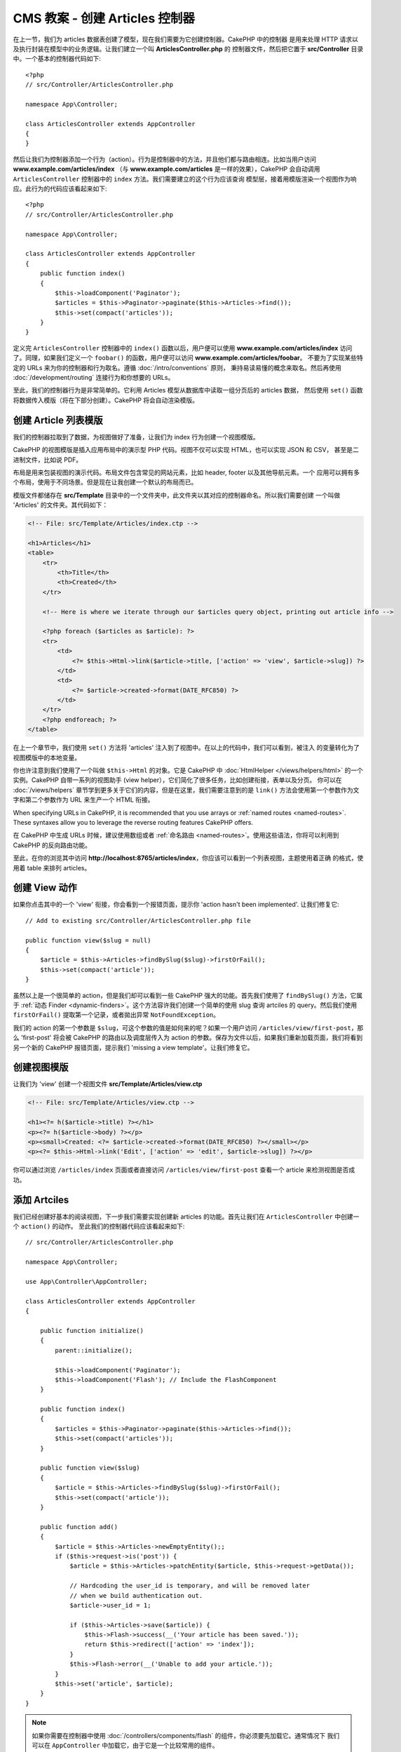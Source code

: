 CMS 教案 - 创建 Articles 控制器
###############################################

在上一节，我们为 articles 数据表创建了模型，现在我们需要为它创建控制器。CakePHP 中的控制器
是用来处理 HTTP 请求以及执行封装在模型中的业务逻辑。让我们建立一个叫 **ArticlesController.php** 的
控制器文件，然后把它置于 **src/Controller** 目录中。一个基本的控制器代码如下::


    <?php
    // src/Controller/ArticlesController.php

    namespace App\Controller;

    class ArticlesController extends AppController
    {
    }


然后让我们为控制器添加一个行为（action）。行为是控制器中的方法，并且他们都与路由相连。比如当用户访问
**www.example.com/articles/index** （与 **www.example.com/articles** 是一样的效果），CakePHP
会自动调用 ``ArticlesController`` 控制器中的 ``index`` 方法。我们需要建立的这个行为应该查询
模型层，接着用模版渲染一个视图作为响应。此行为的代码应该看起来如下::


    <?php
    // src/Controller/ArticlesController.php

    namespace App\Controller;

    class ArticlesController extends AppController
    {
        public function index()
        {
            $this->loadComponent('Paginator');
            $articles = $this->Paginator->paginate($this->Articles->find());
            $this->set(compact('articles'));
        }
    }


定义完 ``ArticlesController`` 控制器中的 ``index()`` 函数以后，用户便可以使用 **www.example.com/articles/index**
访问了。同理，如果我们定义一个 ``foobar()`` 的函数，用户便可以访问  **www.example.com/articles/foobar**。
不要为了实现某些特定的 URLs 来为你的控制器和行为取名。遵循 :doc:`/intro/conventions` 原则，
秉持易读易懂的概念来取名。然后再使用 :doc:`/development/routing` 连接行为和你想要的 URLs。

至此，我们的控制器行为是非常简单的。它利用 Articles 模型从数据库中读取一组分页后的 articles 数据，
然后使用 ``set()`` 函数将数据传入模版（将在下部分创建）。CakePHP 将会自动渲染模版。


创建 Article 列表模版
================================

我们的控制器拉取到了数据，为视图做好了准备，让我们为 index 行为创建一个视图模版。

CakePHP 的视图模版是插入应用布局中的演示型 PHP 代码。视图不仅可以实现 HTML，也可以实现 JSON 和 CSV，
甚至是二进制文件，比如说 PDF。

布局是用来包装视图的演示代码。布局文件包含常见的网站元素，比如 header, footer 以及其他导航元素。一个
应用可以拥有多个布局，使用于不同场景。但是现在让我创建一个默认的布局而已。

模版文件都储存在 **src/Template** 目录中的一个文件夹中，此文件夹以其对应的控制器命名。所以我们需要创建
一个叫做 'Articles' 的文件夹。其代码如下：


.. code-block:: php

    <!-- File: src/Template/Articles/index.ctp -->

    <h1>Articles</h1>
    <table>
        <tr>
            <th>Title</th>
            <th>Created</th>
        </tr>

        <!-- Here is where we iterate through our $articles query object, printing out article info -->

        <?php foreach ($articles as $article): ?>
        <tr>
            <td>
                <?= $this->Html->link($article->title, ['action' => 'view', $article->slug]) ?>
            </td>
            <td>
                <?= $article->created->format(DATE_RFC850) ?>
            </td>
        </tr>
        <?php endforeach; ?>
    </table>


在上一个章节中，我们使用 ``set()`` 方法将 'articles' 注入到了视图中。在以上的代码中，我们可以看到，被注入
的变量转化为了视图模版中的本地变量。

你也许注意到我们使用了一个叫做 ``$this->Html`` 的对象。它是 CakePHP 中 :doc:`HtmlHelper </views/helpers/html>`
的一个实例。CakePHP 自带一系列的视图助手 (view helper），它们简化了很多任务，比如创建衔接，表单以及分页。
你可以在 :doc:`/views/helpers` 章节学到更多关于它们的内容，但是在这里，我们需要注意到的是 ``link()`` 
方法会使用第一个参数作为文字和第二个参数作为 URL 来生产一个 HTML 衔接。

When specifying URLs in CakePHP, it is recommended that you use arrays or
:ref:`named routes <named-routes>`. These syntaxes allow you to
leverage the reverse routing features CakePHP offers.

在 CakePHP 中生成 URLs 时候，建议使用数组或者 :ref:`命名路由 <named-routes>`。使用这些语法，你将可以利用到
CakePHP 的反向路由功能。

至此，在你的浏览其中访问 **http://localhost:8765/articles/index**，你应该可以看到一个列表视图，主题使用着正确
的格式，使用着 table 来排列 articles。


创建 View 动作
======================

如果你点击其中的一个 'view' 衔接，你会看到一个报错页面，提示你 'action hasn't been implemented'. 让我们修复它::


    // Add to existing src/Controller/ArticlesController.php file

    public function view($slug = null)
    {
        $article = $this->Articles->findBySlug($slug)->firstOrFail();
        $this->set(compact('article'));
    }

虽然以上是一个很简单的 action，但是我们却可以看到一些 CakePHP 强大的功能。首先我们使用了 ``findBySlug()`` 方法，它属于
:ref:`动态 Finder <dynamic-finders>`。这个方法容许我们创建一个简单的使用 slug 查询 artciles 的 query。然后我们使用
``firstOrFail()`` 提取第一个记录，或者拋出异常 ``NotFoundException``。

我们的 action 的第一个参数是 ``$slug``，可这个参数的值是如何来的呢？如果一个用户访问 ``/articles/view/first-post``，那么
'first-post' 将会被 CakePHP 的路由以及调度层传入为 action 的参数。保存为文件以后，如果我们重新加载页面，我们将看到另一个新的
CakePHP 报错页面，提示我们 'missing a view template'。让我们修复它。


创建视图模版
========================

让我们为 'view' 创建一个视图文件 **src/Template/Articles/view.ctp**

.. code-block:: php

    <!-- File: src/Template/Articles/view.ctp -->

    <h1><?= h($article->title) ?></h1>
    <p><?= h($article->body) ?></p>
    <p><small>Created: <?= $article->created->format(DATE_RFC850) ?></small></p>
    <p><?= $this->Html->link('Edit', ['action' => 'edit', $article->slug]) ?></p>


你可以通过浏览 ``/articles/index`` 页面或者直接访问 ``/articles/view/first-post`` 查看一个 article 来检测视图是否成功。


添加 Artciles
===============

我们已经创建好基本的阅读视图，下一步我们需要实现创建新 articles 的功能。首先让我们在 ``ArticlesController`` 中创建一个 ``action()`` 的动作。
至此我们的控制器代码应该看起来如下::

    // src/Controller/ArticlesController.php

    namespace App\Controller;

    use App\Controller\AppController;

    class ArticlesController extends AppController
    {

        public function initialize()
        {
            parent::initialize();

            $this->loadComponent('Paginator');
            $this->loadComponent('Flash'); // Include the FlashComponent
        }

        public function index()
        {
            $articles = $this->Paginator->paginate($this->Articles->find());
            $this->set(compact('articles'));
        }

        public function view($slug)
        {
            $article = $this->Articles->findBySlug($slug)->firstOrFail();
            $this->set(compact('article'));
        }

        public function add()
        {
            $article = $this->Articles->newEmptyEntity();;
            if ($this->request->is('post')) {
                $article = $this->Articles->patchEntity($article, $this->request->getData());

                // Hardcoding the user_id is temporary, and will be removed later
                // when we build authentication out.
                $article->user_id = 1;

                if ($this->Articles->save($article)) {
                    $this->Flash->success(__('Your article has been saved.'));
                    return $this->redirect(['action' => 'index']);
                }
                $this->Flash->error(__('Unable to add your article.'));
            }
            $this->set('article', $article);
        }
    }

.. note::
    
    如果你需要在控制器中使用 :doc:`/controllers/components/flash` 的组件，你必须要先加载它。通常情况下
    我们可以在 ``AppController`` 中加载它，由于它是一个比较常用的组件。
    

以下是 ``add()`` 行为的功能：

* 如果 HTTP 请求是 POST,尝试使用 Articles 模型来保存数据。
* 如果由于任何原因数据没有被保存，直接渲染视图。这样子用户有机会看到验证错误或者其他的警告信息。

每一个 CakePHP 请求包含着一个 request 对象，我们可以通过 ``$this->request`` 获取到。这个 request 对象包含着
当前的请求的所有信息。我们使用 :php:meth:`Cake\\Http\\ServerRequest::is()` 方法检测此次请求是否是一个 HTTP POST请求。

POST 数据可以通过 ``$this->request->getData()`` 获取。如果需要检查它里面的数据内容，我们可以通过方法 :php:func:`pr()` 
或者 :php:func:`debug()`。在保存数据之前，我们首先 'marshal' 数据成一个 Article Entity。然后我们使用之前创建的 ArticlesTable
来存储。

保存完以后，我们使用 FlashComponent 的 ``success()`` 方法来把提示信息传入 session 中。``success`` 方法是通过 
PHP 的 `魔术方法 <http://php.net/manual/en/language.oop5.overloading.php#object.call>`_ 实现的.  
瞬间提示信息将会在页面跳转以后显示出来。在我们的布局中，我们使用了 ``<?= $this->Flash->render() ?>``，它会将瞬间提示信息显示出来，
然后删除其对应的 session 变量。保存完成以后，我们使用 :php:meth:`Cake\\Controller\\Controller::redirect` 将用户页面带回 artciles
列表。参数 ``['action' => 'index']`` 将被翻译为 ``/articles``，也就是 ``ArticlesController`` 的 index 行为。参照 `API
<https://api.cakephp.org>` 中的 :php:func:`Cake\\Routing\\Router::url()` 文档来查看 CakePHP 中生成 URL 各种方法的格式。


创建 add 模版
===================

以下是 add 动作对应的视图模版:

.. code-block:: php

    <!-- File: src/Template/Articles/add.ctp -->

    <h1>Add Article</h1>
    <?php
        echo $this->Form->create($article);
        // Hard code the user for now.
        echo $this->Form->control('user_id', ['type' => 'hidden', 'value' => 1]);
        echo $this->Form->control('title');
        echo $this->Form->control('body', ['rows' => '3']);
        echo $this->Form->button(__('Save Article'));
        echo $this->Form->end();
    ?>

我们使用 FormHelper 来生成 HTML form 的开始标签。以下是 ``$this->Form->create()`` 生成的 HTML 代码:

.. code-block:: html

    <form method="post" action="/articles/add">

由于我们使用 ``create()`` 时没有使用 URL 选项，``FormHelper`` 假设我们需要提交此 form 回当前的动作。

当需要创建同名的表单元素时，我们可以使用 ``$this->Form->control()`` 方法。第一个参数告诉 CakePHP 其对应的领域，
第二个参数可以让我们指定各式各样的选项 － 在以上代码中，textarea 元素的 rows 的行数。这里有使用到一些内检功能和约定。
``control()`` 将会根据不同的模型领域生产不同的元素，以及使用 inflection 来生成标注文字。你也可以使用选项来定制标注,输入元素以及
任何其他 form 的属性。 最后 ``$this->Form->end()`` 方法关闭表单.

让我们更新一下  **src/Template/Articles/index.ctp** 视图，添加一个新的 "Add Article" 的衔接。在 ``<table>`` 之前，加入下行
代码::

    <?= $this->Html->link('Add Article', ['action' => 'add']) ?>
    

添加简单 slug 生成功能
=============================

如果我们现在保存一个 Article, 它将会失败，因为 slug 列应该为 ``NOT NULL``。通常 slug 的值应该是 title 的 URL 安全版本。
我们可以使用 ORM 的 :ref:`beforeSave() 回调 <table-callbacks>` 来生成 slug::

    // in src/Model/Table/ArticlesTable.php
    namespace App\Model\Table;

    use Cake\ORM\Table;
    // the Text class
    use Cake\Utility\Text;

    // Add the following method.

    public function beforeSave($event, $entity, $options)
    {
        if ($entity->isNew() && !$entity->slug) {
            $sluggedTitle = Text::slug($entity->title);
            // trim slug to maximum length defined in schema
            $entity->slug = substr($sluggedTitle, 0, 191);
        }
    }


以上的代码是很简陋的，没有考虑到 slug 的重复问题。往下我们会修复它。


添加 edit 动作
===============

现在我们可以保存 articles，但是无法编辑他们。让我们现在完善它。加入一下的动作至 ``ArticlesController`` 中::

    // in src/Controller/ArticlesController.php

    // Add the following method.

    public function edit($slug)
    {
        $article = $this->Articles->findBySlug($slug)->firstOrFail();
        if ($this->request->is(['post', 'put'])) {
            $this->Articles->patchEntity($article, $this->request->getData());
            if ($this->Articles->save($article)) {
                $this->Flash->success(__('Your article has been updated.'));
                return $this->redirect(['action' => 'index']);
            }
            $this->Flash->error(__('Unable to update your article.'));
        }

        $this->set('article', $article);
    }

在这个动作中，我们首先保证用户要求的 article 存在。如果 ``$slug`` 是空的，或者 article 并不存在，抛出 ``NotFoundException``
异常，然后 CakePHP 的 ErrorHandler 会渲染相对应的错误页面。

接着我们检测此请求是否为 POST 或者 PUT。如果是，我们将使用 ``patchEntity()`` 方法以及传入的数据来更新我们的 artcile 模型。
最后，我们使用 ``save()`` 保存数据，成功将跳转，失败将显示验证错误信息。


创建 edit 模版
====================

以下是 edit 模版代码：

.. code-block:: php

    <!-- File: src/Template/Articles/edit.ctp -->

    <h1>Edit Article</h1>
    <?php
        echo $this->Form->create($article);
        echo $this->Form->control('user_id', ['type' => 'hidden']);
        echo $this->Form->control('title');
        echo $this->Form->control('body', ['rows' => '3']);
        echo $this->Form->button(__('Save Article'));
        echo $this->Form->end();
    ?>


这个模版将展示一个编辑表单（以及表单元素值），以及必要时的错误验证信息。

现在我们可以更新 index 视图，加入 edit 的衔接。

.. code-block:: php

    <!-- File: src/Template/Articles/index.ctp  (edit links added) -->

    <h1>Articles</h1>
    <p><?= $this->Html->link("Add Article", ['action' => 'add']) ?></p>
    <table>
        <tr>
            <th>Title</th>
            <th>Created</th>
            <th>Action</th>
        </tr>

    <!-- Here's where we iterate through our $articles query object, printing out article info -->

    <?php foreach ($articles as $article): ?>
        <tr>
            <td>
                <?= $this->Html->link($article->title, ['action' => 'view', $article->slug]) ?>
            </td>
            <td>
                <?= $article->created->format(DATE_RFC850) ?>
            </td>
            <td>
                <?= $this->Html->link('Edit', ['action' => 'edit', $article->slug]) ?>
            </td>
        </tr>
    <?php endforeach; ?>

    </table>


更新验证规则
====================================

到现在为止，我们都没有使用任何的输入验证。让我们使用 :ref:`验证器 <validating-request-data>` 来完善::


    // src/Model/Table/ArticlesTable.php

    // add this use statement right below the namespace declaration to import
    // the Validator class
    use Cake\Validation\Validator;

    // Add the following method.
    public function validationDefault(Validator $validator)
    {
        $validator
            ->notEmpty('title')
            ->minLength('title', 10)
            ->maxLength('title', 255)

            ->notEmpty('body')
            ->minLength('body', 10);

        return $validator;
    }

当 CakePHP 调用 ``save()`` 时，``validationDefault()`` 方法将指示如何验证数据。在以上代码中，
我们规定 title 和 body 不可以为空，而且必须要达到一定的长度。

CakePHP 的验证器很强大也很灵活。它提供了一些常用的规则，比如邮箱地址，IP 地址等等。此外，你也可以灵活
地加入自定的规则。参考 :doc:`/core-libraries/validation` 文档可了解如何自定义验证规则。

现在我们部署好了验证规则，你可以尝试着使用空 title 或者 body 来测试。由于我们使用了 FormHelper 的 
:php:meth:`Cake\\View\\Helper\\FormHelper::control()` 来创建表单元素，你会发现验证错误信息回自动的呈现出来。


添加 delete 行为
=================

接下来我们要实现一个功能可以让用户删除 artciles。首先添加一个 ``delete()`` 行为到 ``ArticlesController`` 中::


    // src/Controller/ArticlesController.php

    public function delete($slug)
    {
        $this->request->allowMethod(['post', 'delete']);

        $article = $this->Articles->findBySlug($slug)->firstOrFail();
        if ($this->Articles->delete($article)) {
            $this->Flash->success(__('The {0} article has been deleted.', $article->title));
            return $this->redirect(['action' => 'index']);
        }
    }

以上的代码逻辑将会使用规定的 ``$slug`` 来删除指定 article，跳转页面至 ``/articles``，然后使用 ``$this->Flash->success()`` 
呈现一条确认信息。如果用户尝试用 GET 请求，``allowMethod()`` 将会抛出异常。未捕获的异常将被 CakePHP 内核的异常处理器捕获，自带的
错误页面将被展示出来。CakePHP 自带很多 :doc:`异常 </development/errors>` ，我们可以使用它们来响应不同的 HTTP 错误。

.. warning::
    
    允许 GET 请求删除内容是 *很* 危险的，这种做法可能导致爬虫不小心删除所有的内容。这就是我们
    在控制器中使用 ``allowMethod()`` 的原因。
    

由于我们只是运行了一段逻辑然后跳转到另一个动作，此处不需要模版。让我们更新下 index 模版，加入 delete 的衔接:

.. code-block:: php

    <!-- File: src/Template/Articles/index.ctp  (delete links added) -->

    <h1>Articles</h1>
    <p><?= $this->Html->link("Add Article", ['action' => 'add']) ?></p>
    <table>
        <tr>
            <th>Title</th>
            <th>Created</th>
            <th>Action</th>
        </tr>

    <!-- Here's where we iterate through our $articles query object, printing out article info -->

    <?php foreach ($articles as $article): ?>
        <tr>
            <td>
                <?= $this->Html->link($article->title, ['action' => 'view', $article->slug]) ?>
            </td>
            <td>
                <?= $article->created->format(DATE_RFC850) ?>
            </td>
            <td>
                <?= $this->Html->link('Edit', ['action' => 'edit', $article->slug]) ?>
                <?= $this->Form->postLink(
                    'Delete',
                    ['action' => 'delete', $article->slug],
                    ['confirm' => 'Are you sure?'])
                ?>
            </td>
        </tr>
    <?php endforeach; ?>

    </table>


此处我们使用了 :php:meth:`~Cake\\View\\Helper\\FormHelper::postLink()` 来创建一个衔接，此衔接将会用
JavaScript 来建立一个 POST 的请求。

.. note::

    This view code also uses the ``FormHelper`` to prompt the user with a
    JavaScript confirmation dialog before they attempt to delete an
    article.

With a basic articles management setup, we'll create the  :doc:`basic actions
for our Tags and Users tables </tutorials-and-examples/cms/tags-and-users>`.

基于我们现在创立的 articles 管理系统，下一节我们的任务是 :doc:`操作 Tags 和 Users 表单 </tutorials-and-examples/cms/tags-and-users>`
